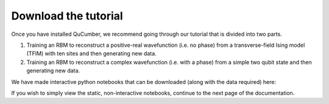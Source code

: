 ========================
Download the tutorial
========================

Once you have installed QuCumber, we recommend going through our tutorial that is divided into two parts.

#. Training an RBM to reconstruct a positive-real wavefunction (i.e. no phase) from a transverse-field Ising model (TFIM) with ten sites and then generating new data.
#. Training an RBM to reconstruct a complex wavefunction (i.e. with a phase) from a simple two qubit state and then generating new data.

We have made interactive python notebooks that can be downloaded (along with the data required) here:

If you wish to simply view the static, non-interactive notebooks, continue to the next page of the documentation.
